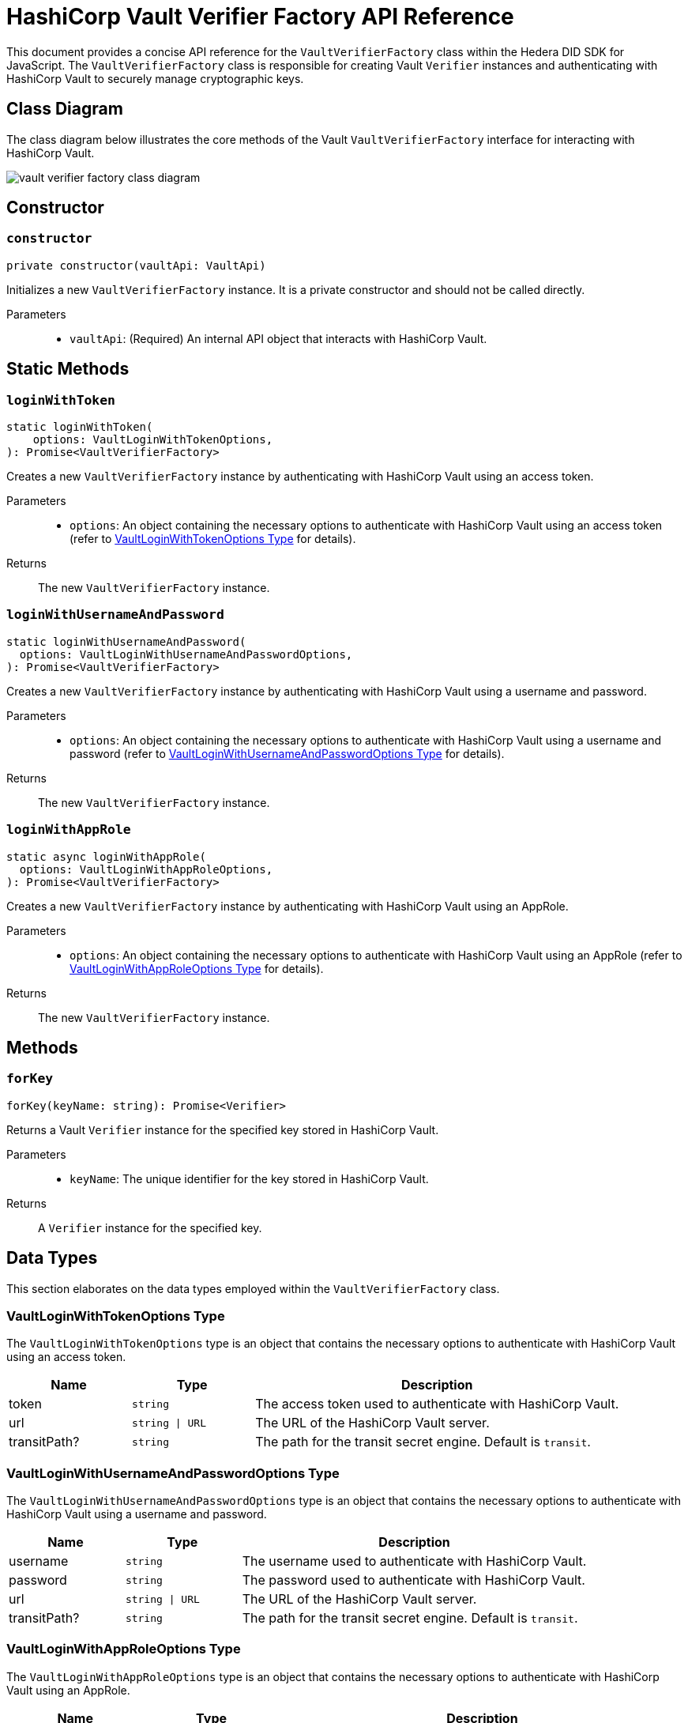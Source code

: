 = HashiCorp Vault Verifier Factory API Reference

This document provides a concise API reference for the `VaultVerifierFactory` class within the Hedera DID SDK for JavaScript. The `VaultVerifierFactory` class is responsible for creating Vault `Verifier` instances and authenticating with HashiCorp Vault to securely manage cryptographic keys.

== Class Diagram

The class diagram below illustrates the core methods of the Vault `VaultVerifierFactory` interface for interacting with HashiCorp Vault.

image::vault-verifier-factory-class-diagram.png[]

== Constructor

=== `constructor` 
[source,ts]
----
private constructor(vaultApi: VaultApi)
----

Initializes a new `VaultVerifierFactory` instance. It is a private constructor and should not be called directly.

Parameters::
* `vaultApi`: (Required) An internal API object that interacts with HashiCorp Vault.

== Static Methods

=== `loginWithToken` 
[source,ts]
----
static loginWithToken(
    options: VaultLoginWithTokenOptions,
): Promise<VaultVerifierFactory>
----

Creates a new `VaultVerifierFactory` instance by authenticating with HashiCorp Vault using an access token.

Parameters::
* `options`: An object containing the necessary options to authenticate with HashiCorp Vault using an access token (refer to <<token-options-data-types>> for details).

Returns::
The new `VaultVerifierFactory` instance.

=== `loginWithUsernameAndPassword` 
[source,ts]
----
static loginWithUsernameAndPassword(
  options: VaultLoginWithUsernameAndPasswordOptions,
): Promise<VaultVerifierFactory>
----

Creates a new `VaultVerifierFactory` instance by authenticating with HashiCorp Vault using a username and password.

Parameters::
* `options`: An object containing the necessary options to authenticate with HashiCorp Vault using a username and password (refer to <<userpass-options-data-types>> for details).

Returns::
The new `VaultVerifierFactory` instance.

=== `loginWithAppRole` 
[source,ts]
----
static async loginWithAppRole(
  options: VaultLoginWithAppRoleOptions,
): Promise<VaultVerifierFactory>
----

Creates a new `VaultVerifierFactory` instance by authenticating with HashiCorp Vault using an AppRole.

Parameters::
* `options`: An object containing the necessary options to authenticate with HashiCorp Vault using an AppRole (refer to <<approle-options-data-types>> for details).

Returns::
The new `VaultVerifierFactory` instance.

== Methods

=== `forKey` 
[source,ts]
----
forKey(keyName: string): Promise<Verifier>
----

Returns a Vault `Verifier` instance for the specified key stored in HashiCorp Vault.

Parameters::
* `keyName`: The unique identifier for the key stored in HashiCorp Vault.

Returns::
A `Verifier` instance for the specified key.


== Data Types

This section elaborates on the data types employed within the `VaultVerifierFactory` class.

[[token-options-data-types]]
=== VaultLoginWithTokenOptions Type

The `VaultLoginWithTokenOptions` type is an object that contains the necessary options to authenticate with HashiCorp Vault using an access token.

[cols="1,1,3",options="header",frame="ends"]
|===
|Name
|Type
|Description

|token
|`string`
|The access token used to authenticate with HashiCorp Vault.

|url
|`string \| URL`
|The URL of the HashiCorp Vault server.

|transitPath?
|`string`
|The path for the transit secret engine. Default is `transit`.
|===

[[userpass-options-data-types]]
=== VaultLoginWithUsernameAndPasswordOptions Type

The `VaultLoginWithUsernameAndPasswordOptions` type is an object that contains the necessary options to authenticate with HashiCorp Vault using a username and password.

[cols="1,1,3",options="header",frame="ends"]
|===
|Name
|Type
|Description

|username
|`string`
|The username used to authenticate with HashiCorp Vault.

|password
|`string`
|The password used to authenticate with HashiCorp Vault.

|url
|`string \| URL`
|The URL of the HashiCorp Vault server.

|transitPath?
|`string`
|The path for the transit secret engine. Default is `transit`.
|===

[[approle-options-data-types]]
=== VaultLoginWithAppRoleOptions Type

The `VaultLoginWithAppRoleOptions` type is an object that contains the necessary options to authenticate with HashiCorp Vault using an AppRole.

[cols="1,1,3",options="header",frame="ends"]
|===
|Name
|Type
|Description

|roleId
|`string`
|The ID of the AppRole used to authenticate with HashiCorp Vault.

|secretId
|`string`
|The secret ID of the AppRole used to authenticate with HashiCorp Vault.

|url
|`string \| URL`
|The URL of the HashiCorp Vault server.

|transitPath?
|`string`
|The path for the transit secret engine. Default is `transit`.
|===

== Errors

[cols="1,1",options="header",frame="ends"]
|===
|Exception code
|Description

|`invalidArgument`
|Specified key does not exist or cannot be accessed.

|`internalError`
|Vault authentication failed.
|===

== Class Implementation

The Hashgraph DID SDK provides the `VaultVerifierFactory` class within its `verifier-hashicorp-vault` package. For further details, refer to the xref:06-deployment/packages/index.adoc[`@hashgraph-did-sdk-js/verifier-hashicorp-vault`] package documentation.